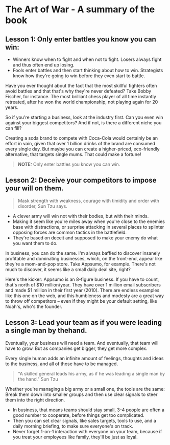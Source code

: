 * The Art of War - A summary of the book

** Lesson 1: Only enter battles you know you can win:

- Winners know when to fight and when not to fight. Losers always fight
  and thus often end up losing.
- Fools enter battles and then start thinking about how to win.
  Strategists know how they're going to win before they even start to battle.

Have you ever thought about the fact that the most skillful fighters often avoid
battles and that that's why they're never defeated? Take Bobby Fischer, for
instance. The most brilliant chess player of all time instantly retreated, after
he won the world championship, not playing again for 20 years.

So if you're starting a business, look at the industry first. Can you even win
against your biggest competitors? And if not, is there a different niche you can
fill?

Creating a soda brand to compete with Coca-Cola would certainly be an effort in
vain, given that over 1 billion drinks of the brand are consumed every single
day. But maybe you can create a higher-priced, eco-friendly alternative, that
targets single mums. That could make a fortune!

#+BEGIN_QUOTE
  *NOTE:* Only enter battles you know you can win.
#+END_QUOTE

** Lesson 2: Deceive your competitors to impose your will on them.

#+BEGIN_QUOTE
Mask strength with weakness, courage with timidity and order with disorder,
Sun Tzu says.
#+END_QUOTE

- A clever army will win not with their bodies, but with their minds.
- Making it seem like you're miles away when you're close to the enemies
  base with distractions, or surprise attacking in several places to splinter
  opposing forces are common tactics in the battlefield.
- They're based on deceit and supposed to make your enemy do what you
  want them to do.

In business, you can do the same. I'm always baffled to discover insanely
profitable and dominating businesses, which, on the front-end, appear like
they're a mom-and-pop store. Take Appsumo, for example.  There's not much to
discover, it seems like a small daily deal site, right?

Here's the kicker: Appsumo is an 8-figure business. If you have to count, that's
north of $10 million/year. They have over 1 million email subscribers and made
$1 million in their first year (2010). There are endless examples like this one
on the web, and this humbleness and modesty are a great way to throw off
competitors -- even if they might be your default setting, like Noah's, who's
the founder.

** Lesson 3: Lead your team as if you were leading a single man by thehand.
Eventually, your business will need a team. And eventually, that team will have
to grow. But as companies get bigger, they get more complex.

Every single human adds an infinite amount of feelings, thoughts and ideas to
the business, and all of those have to be managed.

#+BEGIN_QUOTE
"A skilled general leads his army, as if he was leading a single man by the
hand." Sun Tzu
#+END_QUOTE

Whether you're managing a big army or a small one, the tools are the same: Break
them down into smaller groups and then use clear signals to steer them into the
right direction.

- In business, that means teams should stay small, 3-4 people are often
  a good number to cooperate, before things get too complicated.
- Then you can set clear signals, like sales targets, tools to use, and
  a daily morning briefing, to make sure everyone's on track.
- Never forget 1-on-1 interaction with everyone on your team, because if
  you treat your employees like family, they'll be just as loyal.
